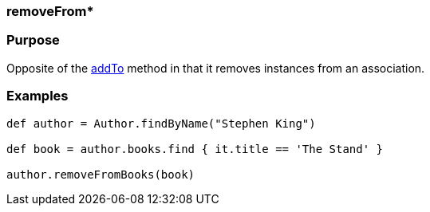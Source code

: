 
=== removeFrom*



=== Purpose


Opposite of the <<ref-domain-classes-addTo,addTo>> method in that it removes instances from an association.


=== Examples


[source,java]
----
def author = Author.findByName("Stephen King")

def book = author.books.find { it.title == 'The Stand' }

author.removeFromBooks(book)
----
